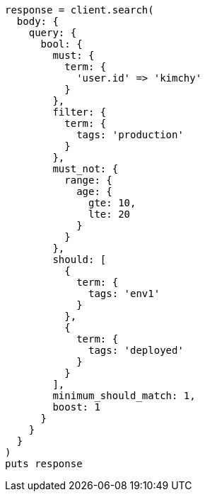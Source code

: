 [source, ruby]
----
response = client.search(
  body: {
    query: {
      bool: {
        must: {
          term: {
            'user.id' => 'kimchy'
          }
        },
        filter: {
          term: {
            tags: 'production'
          }
        },
        must_not: {
          range: {
            age: {
              gte: 10,
              lte: 20
            }
          }
        },
        should: [
          {
            term: {
              tags: 'env1'
            }
          },
          {
            term: {
              tags: 'deployed'
            }
          }
        ],
        minimum_should_match: 1,
        boost: 1
      }
    }
  }
)
puts response
----
